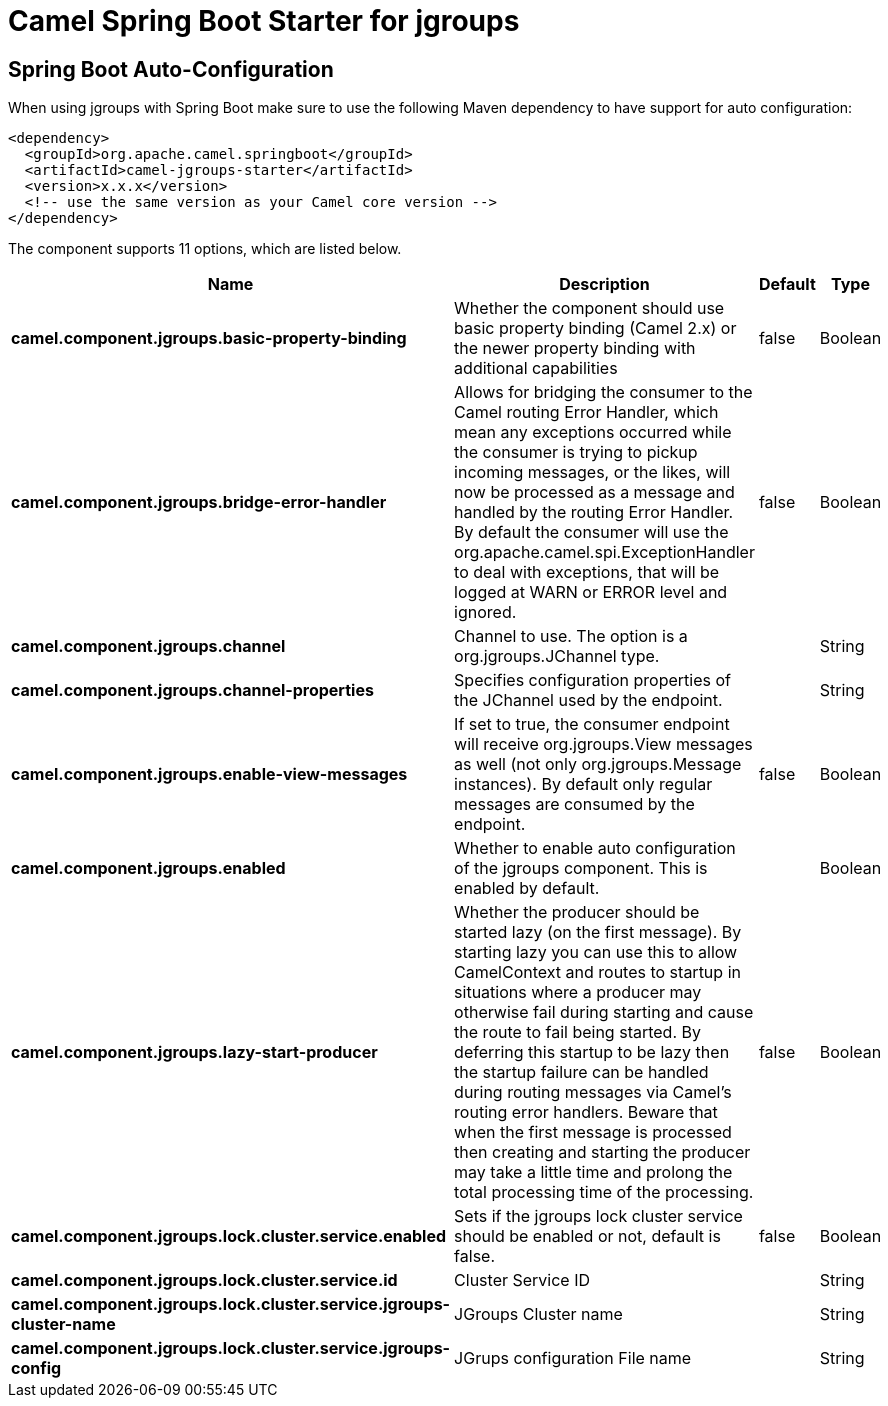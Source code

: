 :page-partial:
:doctitle: Camel Spring Boot Starter for jgroups

== Spring Boot Auto-Configuration

When using jgroups with Spring Boot make sure to use the following Maven dependency to have support for auto configuration:

[source,xml]
----
<dependency>
  <groupId>org.apache.camel.springboot</groupId>
  <artifactId>camel-jgroups-starter</artifactId>
  <version>x.x.x</version>
  <!-- use the same version as your Camel core version -->
</dependency>
----


The component supports 11 options, which are listed below.



[width="100%",cols="2,5,^1,2",options="header"]
|===
| Name | Description | Default | Type
| *camel.component.jgroups.basic-property-binding* | Whether the component should use basic property binding (Camel 2.x) or the newer property binding with additional capabilities | false | Boolean
| *camel.component.jgroups.bridge-error-handler* | Allows for bridging the consumer to the Camel routing Error Handler, which mean any exceptions occurred while the consumer is trying to pickup incoming messages, or the likes, will now be processed as a message and handled by the routing Error Handler. By default the consumer will use the org.apache.camel.spi.ExceptionHandler to deal with exceptions, that will be logged at WARN or ERROR level and ignored. | false | Boolean
| *camel.component.jgroups.channel* | Channel to use. The option is a org.jgroups.JChannel type. |  | String
| *camel.component.jgroups.channel-properties* | Specifies configuration properties of the JChannel used by the endpoint. |  | String
| *camel.component.jgroups.enable-view-messages* | If set to true, the consumer endpoint will receive org.jgroups.View messages as well (not only org.jgroups.Message instances). By default only regular messages are consumed by the endpoint. | false | Boolean
| *camel.component.jgroups.enabled* | Whether to enable auto configuration of the jgroups component. This is enabled by default. |  | Boolean
| *camel.component.jgroups.lazy-start-producer* | Whether the producer should be started lazy (on the first message). By starting lazy you can use this to allow CamelContext and routes to startup in situations where a producer may otherwise fail during starting and cause the route to fail being started. By deferring this startup to be lazy then the startup failure can be handled during routing messages via Camel's routing error handlers. Beware that when the first message is processed then creating and starting the producer may take a little time and prolong the total processing time of the processing. | false | Boolean
| *camel.component.jgroups.lock.cluster.service.enabled* | Sets if the jgroups lock cluster service should be enabled or not, default is false. | false | Boolean
| *camel.component.jgroups.lock.cluster.service.id* | Cluster Service ID |  | String
| *camel.component.jgroups.lock.cluster.service.jgroups-cluster-name* | JGroups Cluster name |  | String
| *camel.component.jgroups.lock.cluster.service.jgroups-config* | JGrups configuration File name |  | String
|===

